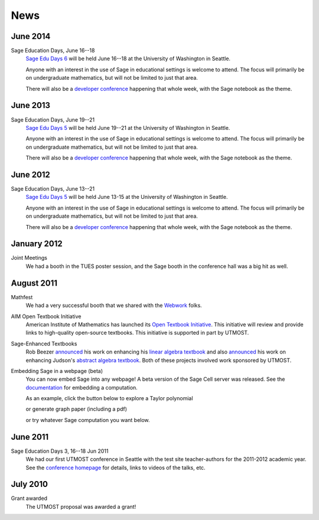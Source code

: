 ====
News
====

.. begin-recent-news

June 2014
^^^^^^^^^

Sage Education Days, June 16--18
    `Sage Edu Days 6 <http://wiki.sagemath.org/education6>`_ will be
    held June 16--18 at the University of Washington in Seattle.

    Anyone with an interest in the use of Sage in educational settings
    is welcome to attend.  The focus will primarily be on undergraduate
    mathematics, but will not be limited to just that area.

    There will also be a `developer conference
    <http://wiki.sagemath.org/days58>`_ happening that whole week,
    with the Sage notebook as the theme.



June 2013
^^^^^^^^^

Sage Education Days, June 19--21
    `Sage Edu Days 5 <http://wiki.sagemath.org/education5>`_ will be
    held June 19--21 at the University of Washington in Seattle.

    Anyone with an interest in the use of Sage in educational settings
    is welcome to attend.  The focus will primarily be on undergraduate
    mathematics, but will not be limited to just that area.

    There will also be a `developer conference
    <http://wiki.sagemath.org/days48>`_ happening that whole week,
    with the Sage notebook as the theme.

.. end-recent-news

June 2012
^^^^^^^^^

Sage Education Days, June 13--21
    `Sage Edu Days 5 <http://wiki.sagemath.org/education4>`_ will be
    held June 13-15 at the University of Washington in Seattle.

    Anyone with an interest in the use of Sage in educational settings
    is welcome to attend.  The focus will primarily be on undergraduate
    mathematics, but will not be limited to just that area.

    There will also be a `developer conference
    <http://wiki.sagemath.org/days41>`_ happening that whole week,
    with the Sage notebook as the theme.

January 2012
^^^^^^^^^^^^

Joint Meetings
    We had a booth in the TUES poster session, and the Sage booth in the
    conference hall was a big hit as well.

August 2011
^^^^^^^^^^^

Mathfest
    We had a very successful booth that we shared with the `Webwork <http://webwork.maa.org/>`_ folks.

AIM Open Textbook Initiative
    American Institute of Mathematics has launched its `Open Textbook
    Initiative <http://aimath.org/textbooks/>`_.  This initiative will
    review and provide links to high-quality open-source textbooks.
    This initiative is supported in part by UTMOST.

Sage-Enhanced Textbooks
    Rob Beezer `announced
    <http://groups.google.com/group/sage-devel/browse_thread/thread/6b439a44b0794dbb/7f89285396f36b18>`_
    his work on enhancing his `linear algebra textbook
    <http://linear.ups.edu/sage-fcla.html>`_ and also `announced <http://groups.google.com/group/sage-edu/browse_thread/thread/39a89604d56ae837/2a1fe3b7265b38c6>`_
    his work on enhancing Judson's `abstract algebra textbook <http://abstract.ups.edu/sage-aata.html>`_.  Both
    of these projects involved work sponsored by UTMOST.

Embedding Sage in a webpage (beta)
   You can now embed Sage into any webpage!  A beta version of the
   Sage Cell server was released.  See the `documentation
   <http://sage.math.washington.edu/home/jason/sagecell/embedding.html>`_
   for embedding a computation.
   
   As an example, click the button below to explore a Taylor
   polynomial
   
   .. raw:: html

      <script type="text/javascript" src="http://aleph.sagemath.org/static/jquery.min.js"></script>
      <script type="text/javascript" src="http://aleph.sagemath.org/embedded_sagecell.js"></script>

   .. raw:: html
     
      <div id="sagecell-interact"><script type="text/code">var('x')
      x0  = 0
      f(x)   = sin(x)*e^(-x)
      p   = plot(f,(x,-1,5), thickness=2)
      dot = point((x0,f(x=x0)),pointsize=80,rgbcolor=(1,0,0))
      @interact
      def _(order=(1..12)):
         ft = f.taylor(x,x0,order)
         pt = plot(ft,(x,-1, 5), color='green', thickness=2)
         html('$f(x)\;=\;%s$'%latex(f(x)))
         html('$\hat{f}(x;%s)\;=\;%s+\mathcal{O}(x^{%s})$'%(x0,latex(ft(x)),order+1))
         show(dot + p + pt, ymin = -.5, ymax = 1)
      </script></div>
      <script>
      $(function () {
          sagecell.makeSagecell({inputLocation:  '#sagecell-interact',
                                 template: sagecell.templates.minimal,
                                 evalButtonText: "Explore Taylor polynomials"})})
      </script>

   or generate graph paper (including a pdf)

   .. raw:: html
     
        <div id="sagecell-graphpaper"><script type="text/code">html("<h3>Graph Paper Generator</h3>")
        import matplotlib
        @interact(layout=[['xmin','xmax'],['ymin','ymax'],['nolab','xlab'],['gridlines','ylab']])
        def doit(xmin=-4,xmax=4,ymin=-4,ymax=4,nolab=('labels',True),xlab=('x ticks',True),ylab=('y ticks',True),gridlines=('gridlines',True)):
         if xlab:
             xlabels=[xmin+i for i in range(0,xmax-xmin+1)]
         else:
             xlabels=[]
         if ylab:
             ylabels=[ymin+i for i in range(0,ymax-ymin+1)]  
         else:
             ylabels=[]
         p=plot(0,(x,xmin,xmax),ymin=ymin,ymax=ymax,ticks=[xlabels,ylabels],color='black', aspect_ratio=1,
                gridlines=gridlines, gridlinesstyle=dict(linestyle='--',color='gray'))
         if nolab:
             show(p)
             html('Click on link below to download PDF version.')
             p.save("graph.pdf")
         else:
             p.show(tick_formatter=(matplotlib.ticker.NullFormatter(),matplotlib.ticker.NullFormatter()))
             html('Click on link below to download PDF version.')
             p.save("graph.pdf",tick_formatter=(matplotlib.ticker.NullFormatter(),matplotlib.ticker.NullFormatter())) 
        </script></div>
        <script>
        $(function () {
            sagecell.makeSagecell({inputLocation:  '#sagecell-graphpaper',
	                           template: sagecell.templates.minimal,
                                   evalButtonText: "Make graphing paper"})})
        </script>
 

   or try whatever Sage computation you want below.
   
   .. raw:: html
    
      <div id="sagecell-test">factorial(30) # edit me</div>

      <script>
      $(function () {sagecell.makeSagecell({
            inputLocation: '#sagecell-test', 
            'hide': ['files']})})
      </script>



June 2011
^^^^^^^^^

Sage Education Days 3, 16--18 Jun 2011
    We had our first UTMOST conference in Seattle with the test site
    teacher-authors for the 2011-2012 academic year.  See the
    `conference homepage <http://wiki.sagemath.org/education3>`_ for
    details, links to videos of the talks, etc.


July 2010
^^^^^^^^^

Grant awarded
    The UTMOST proposal was awarded a grant!

